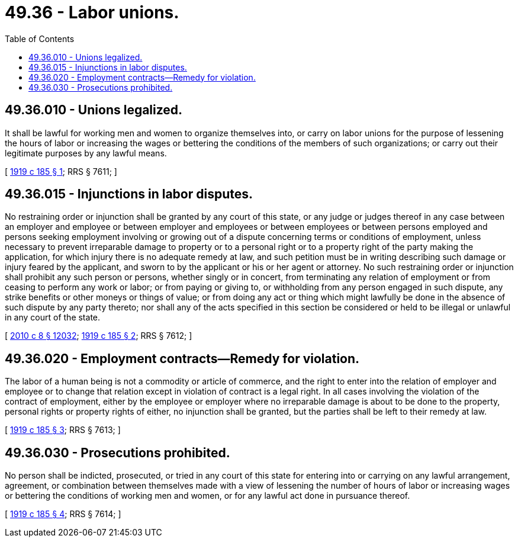 = 49.36 - Labor unions.
:toc:

== 49.36.010 - Unions legalized.
It shall be lawful for working men and women to organize themselves into, or carry on labor unions for the purpose of lessening the hours of labor or increasing the wages or bettering the conditions of the members of such organizations; or carry out their legitimate purposes by any lawful means.

[ http://leg.wa.gov/CodeReviser/documents/sessionlaw/1919c185.pdf?cite=1919%20c%20185%20§%201[1919 c 185 § 1]; RRS § 7611; ]

== 49.36.015 - Injunctions in labor disputes.
No restraining order or injunction shall be granted by any court of this state, or any judge or judges thereof in any case between an employer and employee or between employer and employees or between employees or between persons employed and persons seeking employment involving or growing out of a dispute concerning terms or conditions of employment, unless necessary to prevent irreparable damage to property or to a personal right or to a property right of the party making the application, for which injury there is no adequate remedy at law, and such petition must be in writing describing such damage or injury feared by the applicant, and sworn to by the applicant or his or her agent or attorney. No such restraining order or injunction shall prohibit any such person or persons, whether singly or in concert, from terminating any relation of employment or from ceasing to perform any work or labor; or from paying or giving to, or withholding from any person engaged in such dispute, any strike benefits or other moneys or things of value; or from doing any act or thing which might lawfully be done in the absence of such dispute by any party thereto; nor shall any of the acts specified in this section be considered or held to be illegal or unlawful in any court of the state.

[ http://lawfilesext.leg.wa.gov/biennium/2009-10/Pdf/Bills/Session%20Laws/Senate/6239-S.SL.pdf?cite=2010%20c%208%20§%2012032[2010 c 8 § 12032]; http://leg.wa.gov/CodeReviser/documents/sessionlaw/1919c185.pdf?cite=1919%20c%20185%20§%202[1919 c 185 § 2]; RRS § 7612; ]

== 49.36.020 - Employment contracts—Remedy for violation.
The labor of a human being is not a commodity or article of commerce, and the right to enter into the relation of employer and employee or to change that relation except in violation of contract is a legal right. In all cases involving the violation of the contract of employment, either by the employee or employer where no irreparable damage is about to be done to the property, personal rights or property rights of either, no injunction shall be granted, but the parties shall be left to their remedy at law.

[ http://leg.wa.gov/CodeReviser/documents/sessionlaw/1919c185.pdf?cite=1919%20c%20185%20§%203[1919 c 185 § 3]; RRS § 7613; ]

== 49.36.030 - Prosecutions prohibited.
No person shall be indicted, prosecuted, or tried in any court of this state for entering into or carrying on any lawful arrangement, agreement, or combination between themselves made with a view of lessening the number of hours of labor or increasing wages or bettering the conditions of working men and women, or for any lawful act done in pursuance thereof.

[ http://leg.wa.gov/CodeReviser/documents/sessionlaw/1919c185.pdf?cite=1919%20c%20185%20§%204[1919 c 185 § 4]; RRS § 7614; ]

